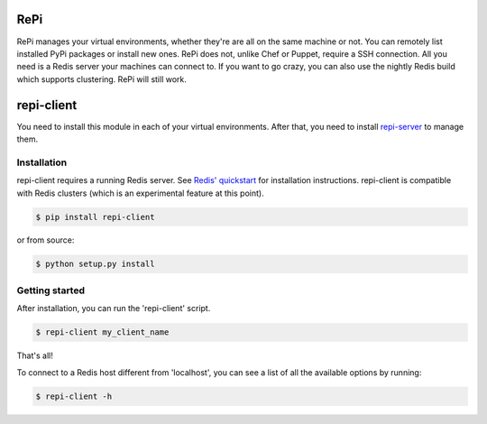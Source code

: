 RePi
===========

RePi manages your virtual environments, whether they're are all
on the same machine or not. You can remotely list installed PyPi
packages or install new ones. RePi does not, unlike Chef or Puppet,
require a SSH connection. All you need is a Redis server your machines
can connect to. If you want to go crazy, you can also use the nightly
Redis build which supports clustering. RePi will still work.

repi-client
===========

You need to install this module in each of your virtual environments.
After that, you need to install
`repi-server <http://github.com/vortec/repi-server>`_ to manage them.

Installation
------------

repi-client requires a running Redis server. See
`Redis' quickstart <http://redis.io/topics/quickstart>`_ for
installation instructions. repi-client is compatible with Redis clusters
(which is an experimental feature at this point).

.. code-block:: bash

    $ pip install repi-client

or from source:

.. code-block:: bash

    $ python setup.py install

Getting started
---------------

After installation, you can run the 'repi-client' script.

.. code-block:: bash

    $ repi-client my_client_name

That's all!

To connect to a Redis host different from 'localhost', you can see a
list of all the available options by running:

.. code-block:: bash

    $ repi-client -h

